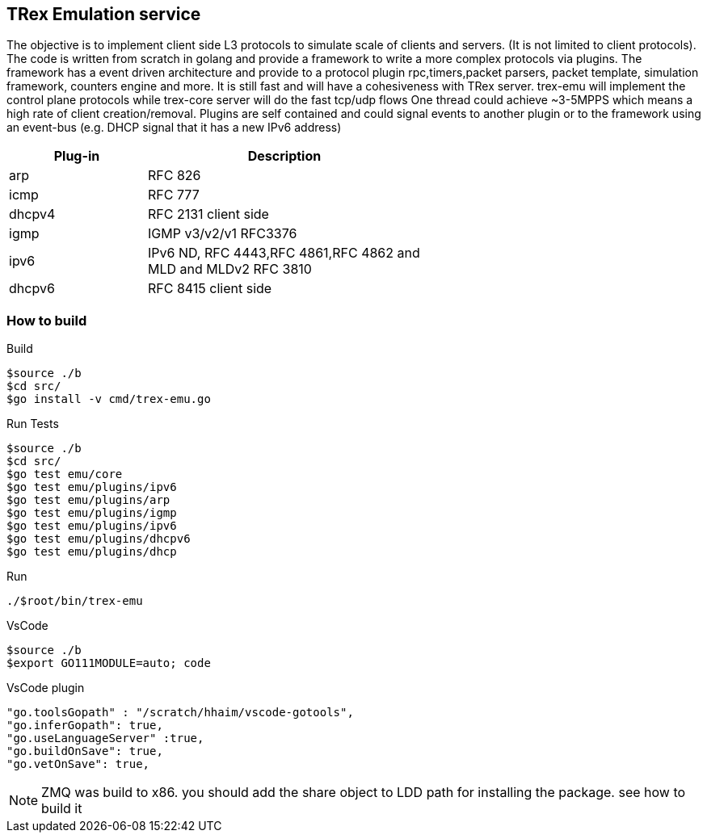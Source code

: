

== TRex Emulation service 

The objective is to implement client side L3 protocols to simulate scale of clients and servers. (It is not limited to client protocols).
The code is written from scratch in golang and provide a framework to write a more complex protocols via plugins. 
The framework has a event driven architecture and provide to a protocol plugin rpc,timers,packet parsers, packet template, simulation framework, counters engine and more. 
It is still fast and will have a cohesiveness with TRex server. trex-emu will implement the control plane protocols while trex-core server will do the fast tcp/udp flows
One thread could achieve ~3-5MPPS which means a high rate of client creation/removal. 
Plugins are self contained and could signal events to another plugin or to the framework using an event-bus (e.g. DHCP signal that it has a new IPv6 address)


[options="header",cols="1,2",width="60%"]
|=================
| Plug-in | Description
| arp     | RFC 826
| icmp    | RFC 777
| dhcpv4  | RFC 2131 client side
| igmp    | IGMP v3/v2/v1 RFC3376
| ipv6    | IPv6 ND, RFC 4443,RFC 4861,RFC 4862 and  MLD and MLDv2 RFC 3810 
| dhcpv6  | RFC 8415 client side
|=================


=== How to build

.Build
-----
$source ./b
$cd src/
$go install -v cmd/trex-emu.go
-----

.Run Tests
-----
$source ./b
$cd src/
$go test emu/core
$go test emu/plugins/ipv6
$go test emu/plugins/arp
$go test emu/plugins/igmp
$go test emu/plugins/ipv6
$go test emu/plugins/dhcpv6
$go test emu/plugins/dhcp
-----

.Run
-----
./$root/bin/trex-emu 
-----

.VsCode
-----
$source ./b
$export GO111MODULE=auto; code
-----

.VsCode plugin 
-----
"go.toolsGopath" : "/scratch/hhaim/vscode-gotools",
"go.inferGopath": true,
"go.useLanguageServer" :true,
"go.buildOnSave": true,
"go.vetOnSave": true,
-----


NOTE: ZMQ was build to x86. you should add the share object to LDD path for installing the package. see how to build it

